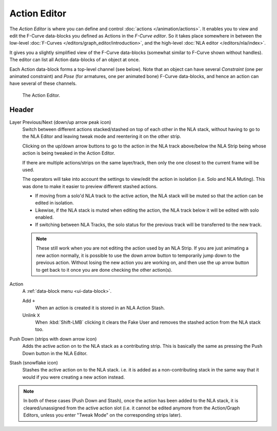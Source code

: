 
*************
Action Editor
*************

The *Action Editor* is where you can define and control :doc:`actions </animation/actions>`.
It enables you to view and edit the F-Curve data-blocks you defined as Actions in the *F-Curve editor*.
So it takes place somewhere in between the low-level
:doc:`F-Curves </editors/graph_editor/introduction>`, and the high-level :doc:`NLA editor </editors/nla/index>`.

It gives you a slightly simplified view of the F-Curve data-blocks
(somewhat similar to F-Curve shown without handles).
The editor can list all Action data-blocks of an object at once.

Each Action data-block forms a top-level channel (see below).
Note that an object can have several *Constraint* (one per animated constraint)
and *Pose* (for armatures, one per animated bone) F-Curve data-blocks,
and hence an action can have several of these channels.

..
   :doc:`Action constraint </animation/constraints/relationship/action>` or
   the :doc:`pose libraries </animation/armatures/properties/pose_library>`

.. figure:: /images/editors_dope-sheet_action_editor.png

   The Action Editor.


Header
======

Layer Previous/Next (down/up arrow peak icon)
   Switch between different actions stacked/stashed on top of each other in the NLA stack,
   without having to go to the NLA Editor and leaving tweak mode and reentering it on the other strip.

   Clicking on the up/down arrow buttons to go to the action in the NLA track above/below the NLA Strip being
   whose action is being tweaked in the Action Editor.

   If there are multiple actions/strips on the same layer/track,
   then only the one closest to the current frame will be used.

   The operators will take into account the settings to view/edit the action in isolation (i.e. Solo and NLA Muting).
   This was done to make it easier to preview different stashed actions.

   - If moving from a solo'd NLA track to the active action,
     the NLA stack will be muted so that the action can be edited in isolation.
   - Likewise, if the NLA stack is muted when editing the action,
     the NLA track below it will be edited with solo enabled.
   - If switching between NLA Tracks, the solo status for the previous track will be transferred to the new track.

   .. note::

      These still work when you are not editing the action used by an NLA Strip.
      If you are just animating a new action normally,
      it is possible to use the down arrow button to temporarily jump down to the previous action.
      Without losing the new action you are working on, and then use the up arrow button to get back to
      it once you are done checking the other action(s).

.. _dopesheet-action-action:

Action
   A :ref:`data-block menu <ui-data-block>`.

   Add ``+``
      When an action is created it is stored in an NLA Action Stash.
   Unlink ``X``
      When :kbd:`Shift-LMB` clicking it clears the Fake User and
      removes the stashed action from the NLA stack too.
Push Down (strips with down arrow icon)
   Adds the active action on to the NLA stack as a contributing strip.
   This is basically the same as pressing the Push Down button in the NLA Editor.
Stash (snowflake icon)
   Stashes the active action on to the NLA stack. i.e. it is added as a non-contributing stack
   in the same way that it would if you were creating a new action instead.

.. note::

   In both of these cases (Push Down and Stash), once the action has been added to the NLA stack,
   it is cleared/unassigned from the active action slot
   (i.e. it cannot be edited anymore from the Action/Graph Editors,
   unless you enter "Tweak Mode" on the corresponding strips later).
